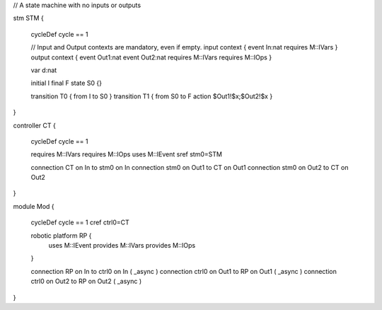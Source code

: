 

// A state machine with no inputs or outputs

stm STM {
	
	cycleDef cycle == 1
	
	// Input and Output contexts are mandatory, even if empty.
	input context { event In:nat requires M::IVars }
	output context { event Out1:nat event Out2:nat requires M::IVars requires M::IOps }
	
	var d:nat
	 
	initial I
	final F
	state S0 {}
	
	transition T0 { from I to S0 }
	transition T1 { from S0 to F action $Out1!$x;$Out2!$x }
}

controller CT {
	
	cycleDef cycle == 1
	
	requires M::IVars
	requires M::IOps
	uses M::IEvent
	sref stm0=STM
	
	connection CT on In to stm0 on In
	connection stm0 on Out1 to CT on Out1
	connection stm0 on Out2 to CT on Out2
}

module Mod {
	
	cycleDef cycle == 1
	cref ctrl0=CT
	
	robotic platform RP {
		uses M::IEvent
		provides M::IVars
		provides M::IOps
	}
	
	connection RP on In to ctrl0 on In ( _async )
	connection ctrl0 on Out1 to RP on Out1 ( _async )
	connection ctrl0 on Out2 to RP on Out2 ( _async )
}